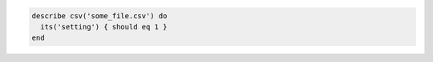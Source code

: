 .. This is an included how-to. 

.. To test a CSV file:

.. code-block:: ruby

   describe csv('some_file.csv') do
     its('setting') { should eq 1 }
   end
